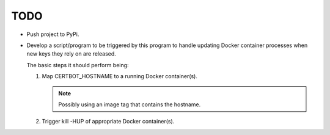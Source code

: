TODO
====

*  Push project to PyPi.

*  Develop a script/program to be triggered by this program to handle
   updating Docker container processes when new keys they rely on are
   released.

   The basic steps it should perform being:

   #. Map CERTBOT_HOSTNAME to a running Docker container(s).

      .. note:: Possibly using an image tag that contains the hostname.

   #. Trigger kill -HUP of appropriate Docker container(s).

